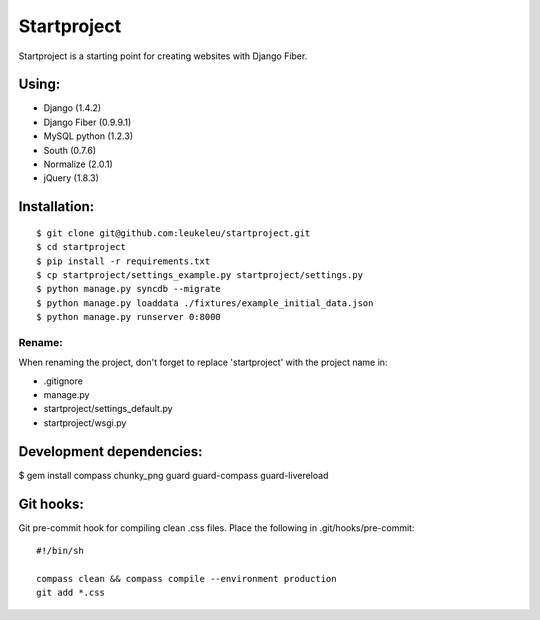 ============
Startproject
============

Startproject is a starting point for creating websites with Django Fiber.

Using:
======

* Django (1.4.2)
* Django Fiber (0.9.9.1)
* MySQL python (1.2.3)
* South (0.7.6)
* Normalize (2.0.1)
* jQuery (1.8.3)


Installation:
=============

::

	$ git clone git@github.com:leukeleu/startproject.git
	$ cd startproject
	$ pip install -r requirements.txt
	$ cp startproject/settings_example.py startproject/settings.py
	$ python manage.py syncdb --migrate
	$ python manage.py loaddata ./fixtures/example_initial_data.json
	$ python manage.py runserver 0:8000


Rename:
-------

When renaming the project, don't forget to replace 'startproject' with the project name in:

* .gitignore
* manage.py
* startproject/settings_default.py
* startproject/wsgi.py


Development dependencies:
=========================

$ gem install compass chunky_png guard guard-compass guard-livereload


Git hooks:
==========

Git pre-commit hook for compiling clean .css files.
Place the following in .git/hooks/pre-commit:

::

    #!/bin/sh

    compass clean && compass compile --environment production
    git add *.css
